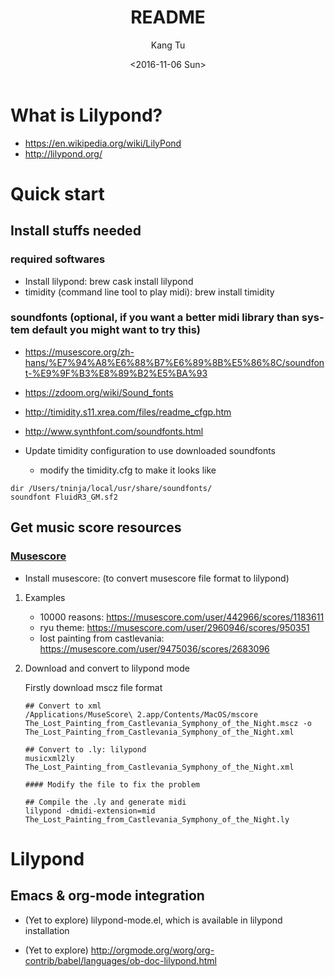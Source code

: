 #+OPTIONS: ':nil *:t -:t ::t <:t H:3 \n:nil ^:nil arch:headline
#+OPTIONS: author:t c:nil creator:nil d:(not "LOGBOOK") date:t e:t
#+OPTIONS: email:nil f:t inline:t num:t p:nil pri:nil prop:nil stat:t
#+OPTIONS: tags:t tasks:t tex:t timestamp:t title:t toc:nil todo:t
#+OPTIONS: |:t
#+TITLE: README
#+DATE: <2016-11-06 Sun>
#+AUTHOR: Kang Tu
#+EMAIL: tninja@Pengs-MacBook-Pro.local
#+LANGUAGE: en
#+SELECT_TAGS: export
#+EXCLUDE_TAGS: noexport
#+CREATOR: Emacs 25.1.1 (Org mode 8.3.6)

* What is Lilypond?

- https://en.wikipedia.org/wiki/LilyPond
- http://lilypond.org/

* Quick start

** Install stuffs needed

*** required softwares

- Install lilypond: brew cask install lilypond
- timidity (command line tool to play midi): brew install timidity

*** soundfonts (optional, if you want a better midi library than system default you might want to try this)

- https://musescore.org/zh-hans/%E7%94%A8%E6%88%B7%E6%89%8B%E5%86%8C/soundfont-%E9%9F%B3%E8%89%B2%E5%BA%93
- https://zdoom.org/wiki/Sound_fonts
- http://timidity.s11.xrea.com/files/readme_cfgp.htm
- http://www.synthfont.com/soundfonts.html

- Update timidity configuration to use downloaded soundfonts
  - modify the timidity.cfg to make it looks like

#+begin_example
  dir /Users/tninja/local/usr/share/soundfonts/
  soundfont FluidR3_GM.sf2
#+end_example

** Get music score resources

*** [[https://musescore.com][Musescore]]

- Install musescore: (to convert musescore file format to lilypond)
 
**** Examples

- 10000 reasons: https://musescore.com/user/442966/scores/1183611
- ryu theme: https://musescore.com/user/2960946/scores/950351
- lost painting from castlevania: https://musescore.com/user/9475036/scores/2683096

**** Download and convert to lilypond mode

Firstly download mscz file format

#+name: convert
#+begin_src shell :session *shell* :cache yes :exports both :results output none :eval never :ravel
  ## Convert to xml
  /Applications/MuseScore\ 2.app/Contents/MacOS/mscore The_Lost_Painting_from_Castlevania_Symphony_of_the_Night.mscz -o The_Lost_Painting_from_Castlevania_Symphony_of_the_Night.xml

  ## Convert to .ly: lilypond
  musicxml2ly The_Lost_Painting_from_Castlevania_Symphony_of_the_Night.xml

  #### Modify the file to fix the problem

  ## Compile the .ly and generate midi
  lilypond -dmidi-extension=mid The_Lost_Painting_from_Castlevania_Symphony_of_the_Night.ly 
#+end_src

* Lilypond

** Emacs & org-mode integration

- (Yet to explore) lilypond-mode.el, which is available in lilypond installation

- (Yet to explore) http://orgmode.org/worg/org-contrib/babel/languages/ob-doc-lilypond.html
